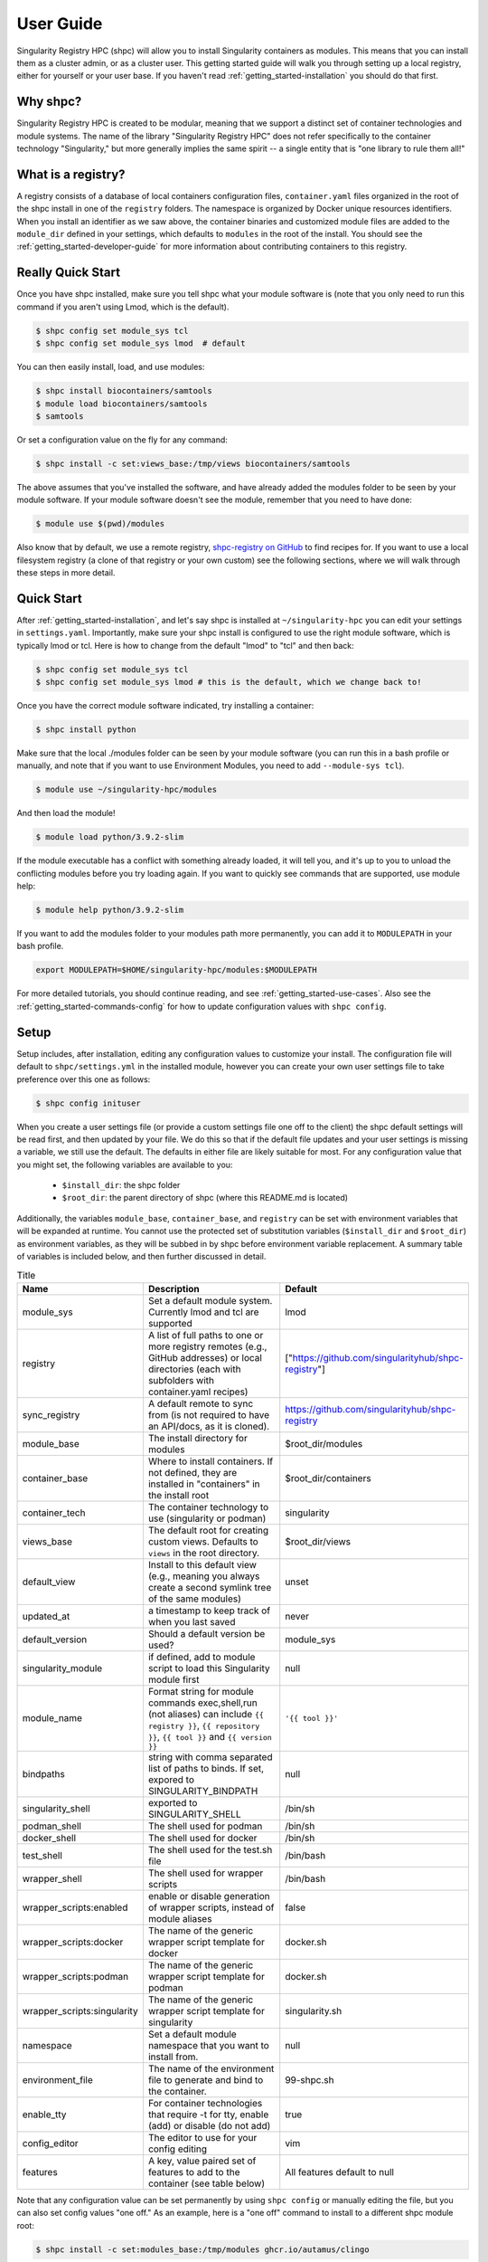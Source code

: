 .. _getting_started-user-guide:

==========
User Guide
==========

Singularity Registry HPC (shpc) will allow you to install Singularity containers as
modules. This means that you can install them as a cluster admin, or as a cluster user.
This getting started guide will walk you through setting up a local registry,
either for yourself or your user base. If you haven't read :ref:`getting_started-installation`
you should do that first.

Why shpc?
=========

Singularity Registry HPC is created to be modular, meaning that we support a distinct
set of container technologies and module systems. The name of the library "Singularity
Registry HPC" does not refer specifically to the container technology "Singularity,"
but more generally implies the same spirit -- a single entity that is "one library to rule them all!"


What is a registry?
===================

A registry consists of a database of local containers configuration files, ``container.yaml``
files organized in the root of the shpc install in one of the ``registry`` folders. The namespace
is organized by Docker unique resources identifiers. When you install an identifier
as we saw above, the container binaries and customized module files are added to
the ``module_dir`` defined in your settings, which defaults to ``modules`` in the
root of the install. You should see the :ref:`getting_started-developer-guide`
for more information about contributing containers to this registry.


Really Quick Start
==================

Once you have shpc installed, make sure you tell shpc what your module software is
(note that you only need to run this command if you aren't using Lmod, which is the
default).

.. code-block:: console

    $ shpc config set module_sys tcl
    $ shpc config set module_sys lmod  # default


You can then easily install, load, and use modules:

.. code-block:: console

    $ shpc install biocontainers/samtools
    $ module load biocontainers/samtools
    $ samtools

Or set a configuration value on the fly for any command:

.. code-block:: console

    $ shpc install -c set:views_base:/tmp/views biocontainers/samtools

The above assumes that you've installed the software, and have already
added the modules folder to be seen by your module software. If your module
software doesn't see the module, remember that you need to have done:

.. code-block:: console

    $ module use $(pwd)/modules


Also know that by default, we use a remote registry, `shpc-registry on GitHub <https://github.com/singularityhub/shpc-registry>`_ to find recipes for. If you want to use a local filesystem registry (a clone of that registry or your own custom) see the following sections, where we will walk through these steps in more detail.


Quick Start
===========

After  :ref:`getting_started-installation`, and let's say shpc is installed
at ``~/singularity-hpc`` you can edit your settings in ``settings.yaml``.
Importantly, make sure your shpc install is configured to use the right module
software, which is typically lmod or tcl. Here is how to change from the default
"lmod" to "tcl" and then back:

.. code-block:: console

    $ shpc config set module_sys tcl
    $ shpc config set module_sys lmod # this is the default, which we change back to!


Once you have the correct module software indicated, try installing a container:

.. code-block:: console

    $ shpc install python

Make sure that the local ./modules folder can be seen by your module software
(you can run this in a bash profile or manually, and note that if you want to
use Environment Modules, you need to add ``--module-sys tcl``).

.. code-block:: console

    $ module use ~/singularity-hpc/modules


And then load the module!

.. code-block:: console

    $ module load python/3.9.2-slim

If the module executable has a conflict with something already loaded, it
will tell you, and it's up to you to unload the conflicting modules before you
try loading again. If you want to quickly see commands that are supported, use module
help:

.. code-block:: console

    $ module help python/3.9.2-slim

If you want to add the modules folder to your modules path more permanently,
you can add it to ``MODULEPATH`` in your bash profile.

.. code-block:: console

    export MODULEPATH=$HOME/singularity-hpc/modules:$MODULEPATH


For more detailed tutorials, you should continue reading,
and see :ref:`getting_started-use-cases`. Also see the :ref:`getting_started-commands-config` for how to update configuration values with ``shpc config``.


Setup
=====

Setup includes, after installation, editing any configuration values to
customize your install. The configuration file will default to ``shpc/settings.yml``
in the installed module, however you can create your own user settings file to
take preference over this one as follows:

.. code-block:: console

    $ shpc config inituser


When you create a user settings file (or provide a custom settings file one off to
the client) the shpc default settings will be read first, and then updated by your file.
We do this so that if the default file updates and your user settings is missing a variable,
we still use the default. The defaults in either file are likely suitable for most. For any configuration value
that you might set, the following variables are available to you:

 - ``$install_dir``: the shpc folder
 - ``$root_dir``: the parent directory of shpc (where this README.md is located)


Additionally, the variables ``module_base``, ``container_base``, and ``registry``
can be set with environment variables that will be expanded at runtime. You cannot
use the protected set of substitution variables (``$install_dir`` and ``$root_dir``)
as environment variables, as they will be subbed in by shpc before environment
variable replacement. A summary table of variables is included below, and then further discussed in detail.


.. list-table:: Title
   :widths: 25 65 10
   :header-rows: 1

   * - Name
     - Description
     - Default
   * - module_sys
     - Set a default module system. Currently lmod and tcl are supported
     - lmod
   * - registry
     - A list of full paths to one or more registry remotes (e.g., GitHub addresses) or local directories (each with subfolders with container.yaml recipes)
     - ["https://github.com/singularityhub/shpc-registry"]
   * - sync_registry
     - A default remote to sync from (is not required to have an API/docs, as it is cloned).
     - https://github.com/singularityhub/shpc-registry
   * - module_base
     - The install directory for modules
     - $root_dir/modules
   * - container_base
     - Where to install containers. If not defined, they are installed in "containers" in the install root
     - $root_dir/containers
   * - container_tech
     - The container technology to use (singularity or podman)
     - singularity
   * - views_base
     - The default root for creating custom views. Defaults to ``views`` in the root directory.
     - $root_dir/views
   * - default_view
     - Install to this default view (e.g., meaning you always create a second symlink tree of the same modules)
     - unset
   * - updated_at
     - a timestamp to keep track of when you last saved
     - never
   * - default_version
     - Should a default version be used?
     - module_sys
   * - singularity_module
     - if defined, add to module script to load this Singularity module first
     - null
   * - module_name
     - Format string for module commands exec,shell,run (not aliases) can include ``{{ registry }}``, ``{{ repository }}``, ``{{ tool }}`` and ``{{ version }}``
     - ``'{{ tool }}'``
   * - bindpaths
     - string with comma separated list of paths to binds. If set, expored to SINGULARITY_BINDPATH
     - null
   * - singularity_shell
     - exported to SINGULARITY_SHELL
     - /bin/sh
   * - podman_shell
     - The shell used for podman
     - /bin/sh
   * - docker_shell
     - The shell used for docker
     - /bin/sh
   * - test_shell
     - The shell used for the test.sh file
     - /bin/bash
   * - wrapper_shell
     - The shell used for wrapper scripts
     - /bin/bash
   * - wrapper_scripts:enabled
     - enable or disable generation of wrapper scripts, instead of module aliases
     - false
   * - wrapper_scripts:docker
     - The name of the generic wrapper script template for docker
     - docker.sh
   * - wrapper_scripts:podman
     - The name of the generic wrapper script template for podman
     - docker.sh
   * - wrapper_scripts:singularity
     - The name of the generic wrapper script template for singularity
     - singularity.sh
   * - namespace
     - Set a default module namespace that you want to install from.
     - null
   * - environment_file
     - The name of the environment file to generate and bind to the container.
     - 99-shpc.sh
   * - enable_tty
     - For container technologies that require -t for tty, enable (add) or disable (do not add)
     - true
   * - config_editor
     - The editor to use for your config editing
     - vim
   * - features
     - A key, value paired set of features to add to the container (see table below)
     - All features default to null


Note that any configuration value can be set permanently by using ``shpc config``
or manually editing the file, but you can also set config values "one off." As an example,
here is a "one off" command to install to a different shpc module root:

.. code-block:: console

    $ shpc install -c set:modules_base:/tmp/modules ghcr.io/autamus/clingo

These settings will be discussed in more detail in the following sections.

Features
--------

Features are key value pairs that you can set to a determined set of values
to influence how your module files are written. For example, if you set the
gpu feature to "nvidia" in your settings file:

.. code-block:: yaml

    container_features:
      gpu: "nvidia"


and a container.yaml recipe has a gpu:true container feature to say "this container
supports gpu":

.. code-block:: yaml

    features:
      gpu: true

Given that you are installing a module for a Singularity container, the ``--nv``
option will be added. Currently, the following features are supported:


.. list-table:: Title
   :widths: 10 40 25 25
   :header-rows: 1

   * - Name
     - Description
     - Default
     - Options
   * - gpu
     - If the container technology supports it, add flags to indicate using gpu.
     - null
     - nvidia, amd, null
   * - x11
     - Bind mount ~/.Xauthority or a custom path
     - null
     - true (uses default path ~/.Xauthority), false/null (do not enable) or a custom path to an x11 file
   * - home
     - Specify and bind mount a custom home path
     - null
     - custom path for the home, or false/null


Modules Folder
--------------

The first thing you want to do is configure your module location, if you want it different
from the default. The path can be absolute or relative to ``$install_dir`` (the shpc
directory) or ``$root_dir`` (one above that) in your
configuration file at ``shpc/settings.yml``. If you are happy
with module files being stored in a ``modules`` folder in the present working
directory, you don't need to do any configuration. Otherwise, you can customize
your install:

.. code-block:: console

    # an absolute path
    $ shpc config set module_base /opt/lmod/modules

    # or a path relative to a variable location remember to escape the "$"
    $ shpc config set module_base \$root_dir/modules


This directory will be the base where lua files are added, and containers are stored
in a directory alongside it. For example, if you were to add a container with unique
resource identifier `python/3.8` you would see:

.. code-block:: console

    $install_dir/modules/
    └── python
        └── 3.9.2
            └── module.lua

    $install_dir/containers/
    └── python
        └── 3.9.2
            └── python-3.9.2.sif

Singularity Registry HPC uses this simple directory structure to ensure
a unique namespace.


Container Images Folder
-----------------------

If you don't want your container images (sif files) to live in the root of shpc
in a directory called "containers," then you should define the ``container_base`` to be something
different. For example:

.. code-block:: console

    $ mkdir -p /tmp/containers
    $ shpc config set container_base /tmp/containers


The same hierarchy will be preserved as to not put all containers in the same
directory. It's strongly recommended to keep modules separate from containers
for faster loading (applies to container technologies like Singularity that
pull binary files directly).


Registry
--------

The registry parameter is a list of one or more registry locations (filesystem
directories or remote GitHub repositories with the same structure) where shpc will search
for ``container.yaml`` files. The default registry used to be shipped with shpc, but as of
version 0.1.0 is provided remotely. This means that by default, you don't need to worry about
updating or syncing recipes - they will always be retrieved from the latest, as the remote registry
`shpc-registry  <https://github.com/singularityhub/shpc-registry>`_ is automatically updated.
However, you have several options for managing your own (or updating) recipes.

1. Use the default remote, no additional work needed
2. Clone the default remote to a local filesystem folder and manage manually (e.g., git pull)
3. Create your own local registry in addition (or without) the remote.
4. For any local registry, you can sync (``shpc sync``) from a remote.

If you want to do the first, no further action is needed! Each of these remaining
examples will be described here, and for instructions for creating your own
registry, see :ref:`getting_started-developer-guide`.

1. Use the Default Remote
^^^^^^^^^^^^^^^^^^^^^^^^^

Congratulations, you are done! This is the default and you don't need to make
any changes.


2. Clone a Remote Registry
^^^^^^^^^^^^^^^^^^^^^^^^^^

It could be the case that you want to start with a remote registry, but keep it locally
with your own changes or secrets. This is essentially turning a remote registry into a filesystem
(local) one. The easiest thing to do here is to clone it to your filesyste, and then add to shpc as a filesystem
registry.

.. code-block:: console

    # Clone to a special spot
    $ git clone https://github.com/singularityhub/shpc-registry /opt/lmod/my-registry

    # change to your own registry of container yaml configs
    $ shpc config add registry:/opt/lmod/my-registry

Since add is adding to a list, you might want to open your settings.yaml and ensure that
the order is to your liking. The order determines the search path, and you might have
preferences about what is searched first.

3. Create A Local Registry
^^^^^^^^^^^^^^^^^^^^^^^^^^

This would correspond to the same set of steps as above, but starting from scratch!
For example:

.. code-block:: console

    $ mkdir -p /opt/lmod/my-registry
    $ cd /opt/lmod/my-registry


And then you might want to inspect :ref:`getting_started-commands-add:` to see
how to use shpc add to generate new container.yaml files. We are working on automation
that can make this easier, so stay tuned for updates! After that, you'll still want to
ensure your filesystem registry is known to shpc:

.. code-block:: console

    $ shpc config add registry:/opt/lmod/my-registry


4. Sync from a Remote
^^^^^^^^^^^^^^^^^^^^^

See :ref:`getting_started-commands-sync-registry:` for instructions
of how to sync from a remote. You'll want to ensure you have added a filesystem
registry to be known to shpc to sync to.

Want to design your own remote registry? See the :ref:`getting_started-developer-guide`.


Default Version
---------------

The default version setting is there to support you telling shpc how you want module versions to be selected.
There are four options:

 - ``null`` do not set any kind of default version, it will be manually controlled by the installer (``false`` also supported for backwards compatibility)
 - ``module_sys``: allow the module software to choose (``true`` also supported for backwards compatibility)
 - ``last_installed``: always set default version to the last version installed
 - ``first_installed``: only set default version for the first installed


Module Names
------------

The setting ``module_name`` is a format string in `Jinja2 <https://jinja.palletsprojects.com/en/3.0.x/>`_
that is used to generate your module command names. For each module, in addition
to aliases that are custom to the module, a set of commands for run, exec,
shell, inspect, and container are generated. These commands will use the ``module_name`` format string
to determine their names. For example, for a python container with the default ``module_name``
of "{{ tool }}" we will derive the following aliases for a Singularity module:

.. code-block:: console

    python-shell
    python-run
    python-exec
    python-inspect-deffile
    python-inspect-runscript
    python-container

A container identifier is parsed as follows:

.. code-block:: console

    # quay.io   /biocontainers/samtools:latest
    # <registry>/ <repository>/  <tool>:<version>


So by default, we use tool because it's likely closest to the command that is wanted.
But let's say you had two versions of samtools - the namespaces would conflict! You
would want to change your format string to ``{{ repository }}-{{ tool }}`` to be
perhaps "biocontainers-samtools-exec" and "another-samtools-exec."
If you change the format string to ``{{ tool }}-{{ version }}`` you would see:

.. code-block:: console

    python-3.9.5-alpine-shell
    python-3.9.5-alpine-run
    python-3.9.5-alpine-exec
    python-3.9.5-alpine-deffile
    python-3.9.5-alpine-runscript
    python-3.9.5-alpine-container


And of course you are free to add any string that you wish, e.g., ``plab-{{ tool }}``

.. code-block:: console

    plab-python-shell

These prefixes are currently only provided to the automatically generated
commands. Aliases that are custom to the container are not modified.


Module Software
---------------

The default module software is currently Lmod, and there is also support for environment
modules that only use tcl (tcl). If you
are interested in adding another module type, please `open an issue <https://github.com/singularityhub/singularity-hpc>`_ and
provide description and links to what you have in mind. You can either specify the
module software on the command line:


.. code-block:: console

    $ shpc install --module-sys tcl python


or you can set the global variable to what you want to use (it defaults to lmod):

.. code-block:: console

    $ shpc config set module_sys tcl


The command line argument, if provided, always over-rides the default.


Container Technology
--------------------

The default container technology to pull and then provide to users is Singularity,
and we have also recently added Podman and Docker, and will add support for Shifter and Sarus soon.
Akin to module software, you can specify the container technology to use on a global
setting, or via a one-off command:


.. code-block:: console

    $ shpc install --container-tech podman python


or for a global setting:

.. code-block:: console

    $ shpc config set container_tech podman


If you would like support for a different container technology that has not been
mentioned, please also `open an issue <https://github.com/singularityhub/singularity-hpc>`_ and
provide description and links to what you have in mind.

Wrapper Scripts
---------------

Singularity HPC allows for global definition of wrapper scripts, meaning that instead of writing a module alias to run a container for some given alias,
we generate a wrapper script of the same name instead. Since the settings.yml is global, all wrapper scripts defined here are specific to replacing aliases.
Container-specific scripts you'll want to include in the container.yaml are described in :ref:`getting_started-developer-guide`. Let's take a look at the settings:


.. code-block:: yaml

    wrapper_scripts:

      # Enable wrapper scripts, period. If enabled, generate scripts for aliases instead of commands
      # if enabled, we also allow container-specific wrapper scripts.
      enabled: false

      # use for docker aliases
      docker: docker.sh

      # use for podman aliases
      podman: docker.sh

      # use for singularity aliases
      singularity: singularity.sh

Since these are nested values, to get the current value you can use a ``:`` to separate
the fields, e.g.,:

.. code-block:: console

    $ shpc config get wrapper_scripts:enabled
    wrapper_scripts:enabled        False

And if you want to change the default, just add another level:

.. code-block:: console

    $ shpc config set wrapper_scripts:enabled true
    Updated wrapper_scripts:enabled to be true

And don't forget you can manually update the file in an editor:

.. code-block:: console

    $ shpc config edit

Since different container technologies might expose different environment variables (e.g., ``SINGULARITY_OPTS`` vs ``PODMAN_OPTS``)
they are organized above based on the container technology. If you want to customize the wrapper script, simply replace the relative paths
above (e.g., ``singularity.sh``) with an absolute path to a file that will be used instead. For global alias scripts such as these,
Singularity HPC will look for:

1. An absolute path first, if found is used first.
2. Then a script name in the shpc/main/wrappers directory

Here is an example of using wrapper scripts for the "python" container, which doesn't have container specific wrappers. What you see
is the one entrypoint, `python`, being placed in a "bin" subdirectory that the module will see instead of defining the alias.


.. code-block:: console

    modules/python/
    └── 3.9.10
        ├── 99-shpc.sh
        ├── bin
        │   └── python
        └── module.lua

For container specific scripts, you can add sections to a ``container.yaml`` to specify the script (and container type)
and the scripts must be provided alongside the container.yaml to install.

.. code-block:: yaml

    docker_scripts:
      fork: docker_fork.sh
    singularity_scripts:
      fork: singularity_fork.sh

The above says "given generation of a docker or podman container, write a script named "fork" that uses "docker_fork.sh" as a template"
and the same for Singularity. And then I (the developer) would provide the custom scripts alongside container.yaml:

.. code-block:: console

    registry/vanessa/salad/
    ├── container.yaml
    ├── docker_fork.sh
    └── singularity_fork.sh

And here is what those scripts look like installed. Since we are installing for just one container technology, we are seeing the alias wrapper for salad as "salad" and the container-specific wrapper for fork as "fork."


.. code-block:: console

    modules/vanessa/salad/
    └── latest
        ├── 99-shpc.sh
        ├── bin
        │   ├── fork
        │   └── salad
        └── module.lua


We currently don't have a global argument to enable alias wrappers but not container wrappers. If you see a need for this please let us know.

Where are wrapper scripts stored?
^^^^^^^^^^^^^^^^^^^^^^^^^^^^^^^^^

Since we don't allow overlap
of the name of an alias wrapper script (e.g., ``bin/python`` as a wrapper to a python entrypoint) from a custom container wrapper script (e.g., a wrapper script with name "python" under a container.yaml) we can keep them both in the modules directory. If you see a need to put them elsewhere please let us know.

.. _getting_started-commands:
.. _getting_started-commands-views:

Views
=====

A view is a custom splicing of a set of installed modules that are intended to be used together, or loaded
with other system modules. The concept is similar to a database in that you can only include in the view
what you have in your shpc install, and the views themselves are done via symlinks to not redundantly store
containers. If you want to generate a separate, non-symlink view, the suggested approach is to simply
use a different shpc install.

Views Base
----------

By default, your modules are installed to your ``module_base`` described in settings with a complete
namespace, meaning the full name of the container registry from where they arise. We do this so that the namespace
is consistent and there are no conflicts. However, for views we use a simplified tree to install from,
meaning the module full names are _just_ the final container name. As an example, ``ghcr.io/autamus/clingo`` in
a view would simply install to ``clingo``.

Views are installed to the ``views_base`` in your settings, which defaults to
``$root_dir/views``. To create a new named view:


Creating a New View
-------------------

To create a new view, you just need to provide a name to ``shpc view create``:

.. code-block:: console

    $ shpc view create mpi
    View mpi was created in /home/vanessa/Desktop/Code/shpc/views/mpi

The above would be an example to create a new named "mpi," perhaps for a specific kind of mpi
container to be installed there. Since it will be under the same directory, you'll be able to use
this custom set of modules together. You can also create a view from an existing view.yaml file,
perhaps one of your own existint views or one that has been shared with you!


.. code-block:: console

    $ shpc view create second-mpi views/mpi/view.yaml
    Creating link $module_base/ghcr.io/autamus/clingo/5.5.1/module.lua -> $views_base/second-mpi/clingo/5.5.1.lua
    Module ghcr.io/autamus/emacs:27.2 was created.
    Creating link $module_base/ghcr.io/autamus/emacs/27.2/module.lua -> $views_base/second-mpi/emacs/27.2.lua


Loading a View
--------------

When you are ready to use your view, the "get" command returns the path:

.. code-block:: console

    $ shpc view get mpi
    /home/vanessa/Desktop/Code/shpc/views/mpi

So you will be able to load as follows:

.. code-block:: console

    $ module use $(shpc view get mpi)


Installing Modules to a View
----------------------------

Installing a module means generating a symlink for a module to your view, and with a
shortened name. We do this assuming that views are always smaller versions of the entire
module tree, and that we want them to be easier to interact with (e.g., shorter names).
To make interactions as easy as possible, if you install a module to your view that does
not exist in the main shpc tree, it will be installed there first and linked. When you
ask to install a module, always refer to the full name:

.. code-block:: console

    # install to the mpi view the module "ghcr.io/autamus/clingo"
    $ shpc view install mpi ghcr.io/autamus/clingo
    Module ghcr.io/autamus/clingo:5.5.1 was created.
    Creating link $module_base/ghcr.io/autamus/clingo/5.5.1/module.lua -> $views_base/mpi/clingo/5.5.1.lua


This will create symlinks to your previously installed modules in the view:

.. code-block:: console

    $ tree views
    views/
    └── mpi
        ├── clingo
        │   └── 5.5.1.lua -> /home/vanessa/Desktop/Code/shpc/modules/ghcr.io/autamus/clingo/5.5.1/module.lua
        └── view.yaml

Since we are linking the same file, the same containers will be shared.

Always Install to a View
------------------------

If you always want to install to an (existing) named view, simply set the ``default_view`` to a name:

.. code-block:: console

    $ shpc config set default_view mpi

You should obviously create the view first or you'll get an error message that it does not exist!
When you have a default view set, any install that you do will install to the module base and also your view.

.. code-block:: console

    $ shpc install ghcr.io/autamus/emacs
    ...
    Module ghcr.io/autamus/emacs:27.2 was created.
    Creating link $module_base/ghcr.io/autamus/emacs/27.2/module.lua -> $views_base/mpi/emacs/27.2.lua

And we can confirm it was created!

.. code-block:: console

    $ tree views/mpi
    views/mpi/
    ├── clingo
    │   └── 5.5.1.lua -> /home/vanessa/Desktop/Code/shpc/modules/ghcr.io/autamus/clingo/5.5.1/module.lua
    ├── emacs
    │   └── 27.2.lua -> /home/vanessa/Desktop/Code/shpc/modules/ghcr.io/autamus/emacs/27.2/module.lua
    └── view.yaml

The above can be useful for a permanent view you want to install everything to, or if you want to enable a view
for a short period of time to install to it. If you want to disable this, then just do:

.. code-block:: console

    $ shpc config set default_view null

And note you can also ask to install to a view "one off":

.. code-block:: console

    $ shpc install --view mpi ghcr.io/autamus/emacs


List Views
----------

If you want to list the views, just do:

.. code-block:: console

    $ shpc view list
                   mpi
            second-mpi

In the example above you have two views, mpi and second-mpi, and each
has it's own tree in views:

.. code-block:: console

    views/
    ├── mpi
    |   ...
    │   └── view.yaml
    └── second-mpi
        ...
        └── view.yaml


List Modules Installed to a View
--------------------------------

Listing modules installed to a view looks like the following:

.. code-block:: console

    $ shpc view list mpi
        ghcr.io/autamus/emacs:27.2

This is read directly from the view.yaml file.

Edit a View
-----------

While this isn't yet going to be useful (since we don't have additional modules to load)
you can technically edit a view as follows:

.. code-block:: console

    $ shpc view edit mpi

This might be just an easy way to view it for the time being!

Add System Modules to a View
----------------------------

Views have support for customization, such as a system module that you always want loaded.
We do this by way of an extra view_module that is generated in the root of the view (and
always attempted to be loaded) by the installed modules. For example, let's say that when
we load a view module named mpi, we always want to load a system module named "openmpi" and "mymod." We could do:

.. code-block:: console

    $ shpc view add <view> system_modules <name1> <name2>
    $ shpc view add mpi system_modules openmpi mymod
    Wrote updated .view_module: /home/vanessa/Desktop/Code/shpc/views/mpi/.view_module

The add command always requires a named view attribute (e.g.,``system_modules`` is a list) and
then one or more values to add to it. This will write the view module to your view,
and the module file symlinked should always attempt to try loading it. Note that if you are using
modules version `earlier than 4.8 <https://github.com/cea-hpc/modules/issues/392>`_ the ``try-load``
command is not available so you will not have support for view customizations.

Remove System Modules from A View
---------------------------------

Of course an "add" command would not be complete without a "remove" command! To remove modules:

.. code-block:: console

    $ shpc view remove mpi system_modules mymod
    Wrote updated .view_module: /home/vanessa/Desktop/Code/shpc/views/mpi/.view_module


Note that if you edit the files manually, you would need to edit the view.yaml AND the hidden
.view_module that is always updated from it.


Add and Remove Depends On Modules to a View
-------------------------------------------

You can add (or remove) a ``depends_on`` clause to a view, just like with system modules.
The syntax is the same, however you specify a different key to add to:

.. code-block:: console

    $ shpc view add <view> depends_on <name1> <name2>
    $ shpc view add mpi depends_on openmpi
    $ shpc view remove mpi depends_on openmpi

When you add a ``depends_on`` or ``system_modules`` to a view, what we are doing under
the hood is adding a ``.view_module`` that will be loaded with the view, and it includes these
extra parameters.

.. code-block:: console

    views/
    └── mpi
      ├── python
      ├── view.yaml
      ├── .view_module
      └── 3.11-rc.lua -> /home/vanessa/Desktop/Code/shpc/modules/python/3.11-rc/module.lua

Here are example contents of ``.view_module`` (this will vary depending on your module software):

.. code-block:: tcl

    module load("myextraprogram")
    depends_on("openmpi")


If you want any extra features added to this custom file (e.g., to support loading in a view)
please open an issue for discussion.


Delete a View
-------------

If you want to nuke a view, just ask for it to be deleted.

.. code-block:: console

    $ shpc view delete mpi


By default you'll be asked for a confirmation. To force deletion:

.. code-block:: console

     $ shpc view delete mpi --force


Uninstall from a View
---------------------

Uninstalling from a view is simply removing the symbolic link for a module, and it does
not influence your module tree. You can uninstall either a specific symlinked version:

.. code-block:: console

     $ shpc view uninstall mpi ghcr.io/autamus/emacs:27.2

Or the entire tree of symlinks (e.g., all versions of emacs that are symlinked):

.. code-block:: console

     $ shpc view uninstall mpi ghcr.io/autamus/emacs


If you look in the view.yaml, it will be updated with what you install or uninstall. We do this
so you can share the file with a collaborator and then can regenerate the view, discussed next.


Using a View
-------------

You can easily use a view as follows:

.. code-block:: console

    $ module use $(shpc view get mpi)
    $ module load clingo/5.5.1


This is much more efficient compared to the install that uses the full paths:

.. code-block:: console

    $ module use ./modules
    $ module load ghcr.io/autamus/clingo/5.5.1/module


Since we install based on the container name *and* version tag, this even gives you
the ability to install versions from different container bases in the same root.
If there is a conflict, you will be given the option to exit (and abort) or continue.


.. warning::

    Be cautious about creating symlinks in containers or other contexts where a bind
    could eliminate the symlink or make the path non-existent.


Commands
========

The following commands are available! For any command, the default module system
is lmod, and you can change this to tcl by way of adding the ``--module-sys`` argument
after your command of interest.

.. code-block:: console

    $ shpc <command> --module-sys tcl <args>


.. _getting_started-commands-config:


Config
------

If you want to edit a configuration value, you can either edit the ``shpc/settings.yml``
file directly, or you can use ``shpc config``, which will accept:

 - set to set a parameter and value
 - get to get a parameter by name
 - add to add a value to a parameter that is a list (e.g., registry)
 - remove to remove a value from a parameter that is a list

The following example shows changing the default module_base path from the install directory modules folder.

.. code-block:: console

    # an absolute path
    $ shpc config set module_base /opt/lmod/modules

    # or a path relative to the install directory, remember to escape the "$"
    $ shpc config set module_base \$install_dir/modules


And then to get values:

.. code-block:: console

    $ shpc config get module_base


And to add and remove a value to a list:

.. code-block:: console

    $ shpc config add registry /tmp/registry
    $ shpc config remove registry /tmp/registry


You can also open the config in the editor defined in settings at ``config_editor``

.. code-block:: console

    $ shpc config edit


which will first look at the environment variables ``$EDITOR`` and ``$VISUAL`` and will
fall back to the ``config_editor`` in your user settings (vim by default).

.. _getting_started-commands-show:

Show
----

The most basic thing you might want to do is install an already existing
recipe in the registry. You might first want to show the known registry entries
first. To show all entries, you can run:

.. code-block:: console

    $ shpc show
    tensorflow/tensorflow
    python
    singularityhub/singularity-deploy

The default will not show versions available. To flatten out this list and include versions for each, you can do:

.. code-block:: console

    $ shpc show --versions
    tensorflow/tensorflow:2.2.2
    python:3.9.2-slim
    python:3.9.2-alpine
    singularityhub/singularity-deploy:salad


To filter down the result set, use ``--filter``:


.. code-block:: console

    $ shpc show --filter bio
    biocontainers/bcftools
    biocontainers/vcftools
    biocontainers/bedtools
    biocontainers/tpp


To get details about a package, you would then add it's name to show:

.. code-block:: console

    $ shpc show python

Finally, to show recipes in a local filesystem registry (that may not be added to your
shpc config) you can specify the path with ``--registry``. All of the above should work
except with this argument, e.g.,:

.. code-block:: console

    $ shpc show --registry .

.. _getting_started-commands-install:


Install
-------


And then you can install a version that you like (or don't specify to default to
the latest, which in this case is 3.9.2-slim). You will see the container pulled,
and then a message to indicate that the module was created.


.. code-block:: console

    $ shpc install python
    ...
    Module python/3.9.2 is created.


.. code-block:: console

    $ tree modules/
    modules/
    └── python
        └── 3.9.2
            └── module.lua

    $ tree containers/
    containers/
    └── python
        └── 3.9.2
            └── python-3.9.2.sif


You can also install a specific tag (as shown in list).

.. code-block:: console

    $ shpc install python:3.9.2-alpine


Note that Lmod is the default for the module system, and Singularity for
the container technology.
If you don't have any module software on your system, you can now test interacting
with the module via the :ref:`getting_started-development` instructions.

.. _getting_started-commands-install-private:


Install Private Images
----------------------

What about private containers on Docker Hub? If you have a private image, you can
simply use `Singularity remote login <https://github.com/sylabs/singularity-userdocs/blob/master/singularity_and_docker.rst#singularity-cli-remote-command>`_ before attempting the install and everything should work.

.. _getting_started-commands-install-local:


Install Local Image
-------------------

The concept of installing a local image means that you are selecting a container.yaml recipe from an existing registry,
however instead of pulling it, you are pairing it was a particular URI of a local image. As an example, let's say we have pulled a local
samtools container:

.. code-block:: console

    $ singularity pull docker://quay.io/biocontainers/samtools:1.10--h2e538c0_3

We might then want to install it to the samtools namespace and using the same metadata (e.g., aliases, environment, etc.):

.. code-block:: console

    $ shpc install quay.io/biocontainers/samtools:1.10--h2e538c0_3 samtools_1.2--0.sif

This is similar to an ``shpc add``, however instead of needing to write a container.yaml in a local
filesystem, you are using an existing one. The use case or assumption here is that you have a local
directory of containers that can be matched to existing shpc recipes. Finally to request using the
container path "as is" without copying anything into your container folder, add ``--keep-path``:


.. code-block:: console
    $ shpc install quay.io/biocontainers/samtools:1.10--h2e538c0_3 samtools_1.2--0.sif --keep-path

This feature is supported for shpc versions 0.1.15 and up.


.. _getting_started-commands-namespace:


Namespace
---------

Let's say that you are exclusively using continers in the namespace ghcr.io/autamus.

.. code-block:: console

    registry/ghcr.io/
    └── autamus
        ├── abi-dumper
        ├── abyss
        ├── accumulo
        ├── addrwatch
        ...
        ├── xrootd
        ├── xz
        └── zlib


It can become arduous to type the entire namespace every time! For this purpose,
you can set a namespace:

.. code-block:: console

    $ shpc namespace use ghcr.io/autamus

And then instead of asking to install clingo as follows:

.. code-block:: console

    $ shpc install ghcr.io/autamus/clingo


You can simply ask for:


.. code-block:: console

    $ shpc install clingo


And when you are done, unset the namespace.


.. code-block:: console

    $ shpc namespace unset


Note that you can also set the namespace as any other setting:

.. code-block:: console

    $ shpc config set namespace ghcr.io/autamus

Namespaces currently work with:

 - install
 - uninstall
 - show
 - add
 - check


.. _getting_started-commands-list:

List
----

Once a module is installed, you can use list to show installed modules (and versions).
The default list will flatten out module names and tags into a single list
to make it easy to copy paste:

.. code-block:: console

    $ shpc list
        biocontainers/samtools:v1.9-4-deb_cv1
                        python:3.9.2-alpine
                        python:3.9.5-alpine
                        python:3.9.2-slim
                      dinosaur:fork
                 vanessa/salad:latest
                         salad:latest
      ghcr.io/autamus/prodigal:latest
      ghcr.io/autamus/samtools:latest
        ghcr.io/autamus/clingo:5.5.0


However, if you want a shorter version that shows multiple tags alongside
each unique module name, just add ``--short``:

.. code-block:: console

    $ shpc list --short

        biocontainers/samtools: v1.9-4-deb_cv1
                        python: 3.9.5-alpine, 3.9.2-alpine, 3.9.2-slim
                      dinosaur: fork
                 vanessa/salad: latest
                         salad: latest
      ghcr.io/autamus/prodigal: latest
      ghcr.io/autamus/samtools: latest
        ghcr.io/autamus/clingo: 5.5.0


.. _getting_started-commands-update:

Update
------

As of version 0.0.52, you can request on demand updates of container.yaml recipes,
where an update means we ping the registry or resource for the module and find
updated tags. An update generally means that:

 - We start with the 50 latest tags of the container, as determined by `crane.ggcr.dev <https://crane.ggcr.dev/ls/quay.io/biocontainers/samtools>`_
 - We filter according to any recipe ``filters`` in the container.yaml
 - Given a convention of including a hash, we try to remove it and generate a loose version
 - Any versions (including latest) that cannot be sorted based on some semblance to a version are filtered out
 - We sort the list, and given duplicates of some major minor (ignoring the last part of): ``<major>.<minor>.<ignored>`` we take the first seen in the sorted list.
 - Then we take the top 5 newest to add.
 - We then filter down to not include any versions older than the current oldest in the container.yaml

This action is run automatically on CI for you, however it's just done once a month and you are welcome to run it on your own, and contribute
changes to container.yaml files that you think are meaningful. To update one container
module recipe in the registry:

.. code-block:: console

    $ shpc update quay.io/biocontainers/samtools
    Looking for updated digests for quay.io/biocontainers/samtools
    >> quay.io/biocontainers/samtools
    >> Latest
    1.15--h3843a85_0:sha256:d68e1b5f504dc60eb9f2a02eecbac44a63f144e7d455b3fb1a25323c667ca4c4
    >> Tags
    + 1.9--h8571acd_11:sha256:3883c91317e7b6b62e31c82e2cef3cc1f3a9862633a13f850a944e828dd165ec
    + 1.8--h46bd0b3_5:sha256:e495550231927c4b9b23a9f5920906f608129bf470dc3409ef7c6eecf0fa6d8e
    + 1.7--2:sha256:9b3e923c44aa401e3e2b3bff825d36c9b07e97ba855ca04a368bf7b32f28aa97
    + 1.6--he673b24_3:sha256:42031f060cde796279c09e6328d72bbce70d83a8f96e161faee3380ab689246d
    + 1.5--2:sha256:9a2f99c26cee798e3b799447a7cfa0fbb0c1ce27c42eef7a3c1289ba871f55cb
    1.12--h9aed4be_1:sha256:5fd5f0937adf8a24b5bf7655110e501df78ae51588547c8617f17c3291a723e1
    1.15--h3843a85_0:sha256:d68e1b5f504dc60eb9f2a02eecbac44a63f144e7d455b3fb1a25323c667ca4c4
    1.10--h2e538c0_3:sha256:84a8d0c0acec87448a47cefa60c4f4a545887239fcd7984a58b48e7a6ac86390
    1.14--hb421002_0:sha256:88632c41eba8b94b7a2a1013f422aecf478a0cb278740bcc3a38058c903d61ad
    1.13--h8c37831_0:sha256:04da5297386dfae2458a93613a8c60216d158ee7cb9f96188dad71c1952f7f72
    1.11--h6270b1f_0:sha256:141120f19f849b79e05ae2fac981383988445c373b8b5db7f3dd221179af382b


or to ask for a dryrun, meaning we check for updates but don't perform them.

.. code-block:: console

    $ shpc update quay.io/biocontainers/samtools --dryrun


If you want to look for a specific string or pattern in the tags, just add ``--filter``

.. code-block:: console

    $ shpc update redis --dryrun --filter alpine

Since no tags are deleted, this will add the latest set found with the term "alpine." You can also use this
strategy to add a specific tag:


.. code-block:: console

    $ shpc update redis --dryrun --filter 6.0-rc-alpine

The current implementation just supports updating from a Docker / oras registry (others can come after if requested).
As of version 0.0.58, there is support to ask to update all recipes - just leave out the name!

.. code-block:: console

    $ shpc update

If you are using an earlier release than 0.0.58 you can accomplish the same as follows:

.. code-block:: console

    $ for name in $(shpc show); do
        shpc update ${name} --dryun
      done


Let us know if there are other features you'd like for update! For specific recipes
it could be that a different method of choosing or sorting tags (beyond the defaults mentioned above
and filter) is needed.

.. _getting_started-commands-sync-registry:


Sync Registry
-------------

A sync is when we take your local filesystem registry, and retrieve updates from the remote defined at
``sync_registry`` in your settings.yaml. Since sync will be writing recipes to the filesystem
it only works if you target a filesystem registry (meaning that the default registry
as a remote will not work).

.. note::

   By default, the first filesystem registry found in your settings under the registry list will
   be used. To provide a one off registry folder (that should exist but does not need to be in your
   defined list) you can use ``--registry``.

As an example, if we do this without changing the defaults:

.. code-block:: console

    $ shpc sync-registry
    This command is only supported for a filesystem registry! Add one or use --registry.

We can then make a dummy directory to support sync. You could also make this directory and add to your settings proper under ``registry``.

.. code-block:: console

    $ mkdir -p ./registry
    $ shpc sync-registry --registry ./registry

Will compare your main registry folder against the main branch and only add new recipes
that you do not have. To ask to update from a specific reference (tag or branch):

.. code-block:: console

    $ shpc sync-registry --registry ./registry --tag 0.0.58

You can also ask to add just a specific container:

.. code-block:: console

    $ shpc sync-registry --registry ./registry quay.io/not-local/container

You can also ask to add new containers and completely update container.yaml files.

.. code-block:: console

    $ shpc sync-registry --registry ./registry --all

This means we do a side by side comparison of your filesystem registry and the upstream, and we add new
recipes folders that you don't have, and we replace any upstream files into recipes that you do have.
Be careful with this option, as if you've made changes to a container.yaml or associated
file in the upstream they will be lost. For this reason, we always recommend that you do a dry run first:

.. code-block:: console

    $ shpc sync-registry --registry ./registry --dry-run

Finally, if you have a more complex configuration that you want to automate, you can provide a
yaml file with your specifications:


.. code-block:: yaml

    sync_registry:
      "/tmp/github-shpc": "https://github.com/singularityhub/shpc-registry"
      "/tmp/gitlab-shpc": "https://gitlab.com/singularityhub/shpc-registry"


The above says to sync each respective local filesystem registry (key) with the remote (value).
And then do:


.. code-block:: console

    $ shpc sync-registry --config-file registries.yaml

.. _getting_started-commands-inspect:

Inspect
-------

Once you install a module, you might want to inspect the associated container! You
can do that as follows:

.. code-block:: console

    $ shpc inspect python:3.9.2-slim
    👉️ ENVIRONMENT 👈️
    /.singularity.d/env/10-docker2singularity.sh : #!/bin/sh
    export PATH="/usr/local/bin:/usr/local/sbin:/usr/local/bin:/usr/sbin:/usr/bin:/sbin:/bin"
    export LANG="${LANG:-"C.UTF-8"}"
    export GPG_KEY="${GPG_KEY:-"E3FF2839C048B25C084DEBE9B26995E310250568"}"
    export PYTHON_VERSION="${PYTHON_VERSION:-"3.9.2"}"
    export PYTHON_PIP_VERSION="${PYTHON_PIP_VERSION:-"21.0.1"}"
    export PYTHON_GET_PIP_URL="${PYTHON_GET_PIP_URL:-"https://github.com/pypa/get-pip/raw/b60e2320d9e8d02348525bd74e871e466afdf77c/get-pip.py"}"
    export PYTHON_GET_PIP_SHA256="${PYTHON_GET_PIP_SHA256:-"c3b81e5d06371e135fb3156dc7d8fd6270735088428c4a9a5ec1f342e2024565"}"
    /.singularity.d/env/90-environment.sh : #!/bin/sh
    # Custom environment shell code should follow

    👉️ LABELS 👈️
    org.label-schema.build-arch : amd64
    org.label-schema.build-date : Sunday_4_April_2021_20:51:45_MDT
    org.label-schema.schema-version : 1.0
    org.label-schema.usage.singularity.deffile.bootstrap : docker
    org.label-schema.usage.singularity.deffile.from : python@sha256:85ed629e6ff79d0bf796339ea188c863048e9aedbf7f946171266671ee5c04ef
    org.label-schema.usage.singularity.version : 3.6.0-rc.4+501-g42a030f8f

    👉️ DEFFILE 👈️
    bootstrap: docker
    from: python@sha256:85ed629e6ff79d0bf796339ea188c863048e9aedbf7f946171266671ee5c04ef


We currently don't show the runscript, as they can be very large. However, if you want
to see it:

    $ shpc inspect --runscript python:3.9.2-slim


Or to get the entire metadata entry dumped as json to the terminal:

.. code-block:: console

    $ shpc inspect --json python:3.9.2-slim


.. _getting_started-commands-test:


Test
----

Singularity HPC makes it easy to test the full flow of installing and interacting
with modules. This functionality requires a module system (e.g., Lmod) to be installed,
and the assumption is that the test is being run in a shell environment where any
supporting modules (e.g., loading Singularity or Podman) would be found if needed.
This is done by way of extending the exported ``$MODULEPATH``. To run a test, you
can do:

.. code-block:: console

    $ shpc test python


If you don't have it, you can run tests in the provided docker container.

.. code-block:: console

    docker build -t singularity-hpc .
    docker run --rm -it singularity-hpc shpc test python


Note that the ``Dockerfile.tcl`` builds an equivalent container with tcl modules.

.. code-block:: console

    $ docker build -f Dockerfile.tcl -t singularity-hpc .


If you want to stage a module install (e.g., install to a temporary directory and not remove it) do:


.. code-block:: console

    shpc test --stage python


To do this with Docker you would do:

.. code-block:: console

    $ docker run --rm -it singularity-hpc bash
    [root@1dfd9fe90443 code]# shpc test --stage python
    ...
    /tmp/shpc-test.fr1ehcrg


And then the last line printed is the directory where the stage exists,
which is normally cleaned up. You can also choose to skip testing the module
(e.g., lmod):


.. code-block:: console

    shpc test --skip-module python


Along with testing the container itself (the commands are defined in the ``tests``
section of a ``container.yaml``.


.. code-block:: console

    shpc test --skip-module --commands python

.. _getting_started-commands-uninstall:

Uninstall
---------

To uninstall a module, since we are targeting a module folder, instead of
providing a container unique resource identifier like `python:3.9.2-alpine`,
we provide the module path relative to your module directory. E.g.,

.. code-block:: console

    $ shpc uninstall python:3.9.2-alpine


You can also uninstall an entire family  of modules:

.. code-block:: console

    $ shpc uninstall python

The uninstall will go up to the top level module folder but not remove it
in the case that you've added it to your ``MODULEPATH``.

.. _getting_started-commands-pull:

Pull
----

Singularity Registry HPC tries to support researchers that cannot afford to
pay for a special Singularity registry, and perhaps don't want to pull
from a Docker URI. For this purpose, you can use the `Singularity Deploy <https://github.com/singularityhub/singularity-deploy>`_
template to create containers as releases associated with the same GitHub
repository, and then pull them down directly with the shpc client with
the ``gh://`` unique resource identifier as follows:

.. code-block:: console

    $ shpc pull gh://singularityhub/singularity-deploy/0.0.1:latest
    $ shpc pull gh://singularityhub/singularity-deploy/0.0.1:salad
    $ shpc pull gh://singularityhub/singularity-deploy/0.0.1:pokemon


In the example above, our repository is called ``singularityhub/singularity-deploy``,
and in the root we have three recipes:

 - Singularity (builds to latest)
 - Singularity.salad
 - Singularity.pokemon

And in the ``VERSION`` file in the root, we have ``0.0.1`` which corresponds with
the GitHub release. This will pull to a container.  For example:

.. code-block:: console

    $ shpc pull gh://singularityhub/singularity-deploy/0.0.1:latest
    singularity pull --name /home/vanessa/Desktop/Code/singularity-hpc/singularityhub-singularity-deploy.latest.sif https://github.com/singularityhub/singularity-deploy/releases/download/0.0.1/singularityhub-singularity-deploy.latest.sif
    /home/vanessa/Desktop/Code/singularity-hpc/singularityhub-singularity-deploy.latest.sif

And then you are ready to go!

.. code-block:: console

    $ singularity shell singularityhub-singularity-deploy.latest.sif
    Singularity>


See the `Singularity Deploy <https://github.com/singularityhub/singularity-deploy>`_ repository
for complete details for how to set up your container! Note that this uri (``gh://``)
can also be used in a registry entry.

.. _getting_started-commands-shell:

Shell
-----

If you want a quick way to shell into an installed module's container
(perhaps to look around or debug without the module software being available) you can use
``shell``. For example:

.. code-block:: console

    $ shpc shell vanessa/salad:latest
    Singularity> /code/salad fork

     My life purpose: I cut butter.

                       ________  .====
                      [________>< :===
                                 '====



If you want to interact with the shpc Python client directly, you can
do shell without a module identifier. This will give you a python terminal,
which defaults to ipython, and then python and
bypython (per what is available on your system). To start a shell:

.. code-block:: console

    $ shpc shell


or with a specific interpreter:

.. code-block:: console

    $ shpc shell -i python


And then you can interact with the client, which will be loaded.

.. code-block:: python

    client
    [shpc-client]

    client.list()
    python

    client.install('python')

.. _getting_started-commands-show:


Show
----

As shown above, show is a general command to show the metadata file for a registry entry:

.. code-block:: console

    $ shpc show python
    docker: python
    latest:
      3.9.2-slim: sha256:85ed629e6ff79d0bf796339ea188c863048e9aedbf7f946171266671ee5c04ef
    tags:
      3.9.2-slim: sha256:85ed629e6ff79d0bf796339ea188c863048e9aedbf7f946171266671ee5c04ef
      3.9.2-alpine: sha256:23e717dcd01e31caa4a8c6a6f2d5a222210f63085d87a903e024dd92cb9312fd
    filter:
    - 3.9.*
    maintainer: '@vsoch'
    url: https://hub.docker.com/_/python
    aliases:
      python: /usr/local/bin/python

Or without any arguments, it will show a list of all registry entries available:

.. code-block:: console

    $ shpc show
    python

.. _getting_started-commands-check:


Check
-----

How do you know if there is a newer version of a package to install? In
the future, if you pull updates from the main repository, we will have a bot
running that updates container versions (digests) as well as tags. Here
is how to check if a module (the tag) is up to date.

.. code-block:: console

    $ shpc check tensorflow/tensorflow
    ⭐️ latest tag 2.2.2 is up to date. ⭐️


And if you want to check a specific digest for tag (e.g., if you use "latest" it
is subject to change!)

.. code-block:: console

    $ shpc check tensorflow/tensorflow:2.2.2
    ⭐️ tag 2.2.2 is up to date. ⭐️

As a trick, you can loop through registry entries with ``shpc list``. The return
value will be 0 is there are no updates, and 1 otherwise. This is how
we check for new recipes to test.

.. code-block:: console

    $ for name in $(shpc list); do
        shpc check $name
     done
    ⭐️ tag 3.1.1 is up to date. ⭐️
    ⭐️ tag 3.9.10 is up to date. ⭐️
    ⭐️ tag latest is up to date. ⭐️
    ⭐️ tag 1.14 is up to date. ⭐️
    ⭐️ tag 5.5.1 is up to date. ⭐️
    ⭐️ tag 1.54.0 is up to date. ⭐️



.. _getting_started-commands-add:

Add
---

It might be the case that you have a container locally, and you want to
make it available as a module (without pulling it from a registry). You might also
have a container on Docker Hub that you want to contribute to the registry!
shpc does support the "add" command to perform both of these functions.
The steps for adding a container are:

1. Running ``shpc add`` to create a container.yaml in the registry namespace
2. Customizing the container.yaml to your liking
3. Running ``shpc install`` to formally install your new container.

In the case of a docker image that is public (that you can share) you are encouraged
to contribute your recipe directly to shpc for others to use, and once in the repository
tags will also get updated automatically.

.. warning::

    The add command only works for a local filesystem registry. This means it will
    not work with the default settings that retrieve recipes from a remote registry!
    To use add and create your own filesystem folder, you can use ``--registry`` with
    a newly created directory (that you can then add to your settings.yaml registry
    list).


Creating a Local Registry
^^^^^^^^^^^^^^^^^^^^^^^^^

For any of the commands below you can create a local registry very easily - it's just a directory!

.. code-block:: console

    $ mkdir -p registry

And then use it via a one off command to add, e.g.,:

.. code-block:: console

    $ shpc add --registry ./registry docker://vanessa/pokemon


Add a Local Container
^^^^^^^^^^^^^^^^^^^^^

As an example, let's start with the container ``salad_latest.sif``. We have it
on our local machine and cannot pull it from a registry. First, let's run ``shpc add``
and tell shpc that we want it under the ``dinosaur/salad`` namespace.

.. code-block:: console

    $ shpc add salad_latest.sif dinosaur/salad:latest
    Registry entry dinosaur/salad:latest was added! Before shpc install, edit:
    /home/vanessa/Desktop/Code/shpc/registry/dinosaur/salad/container.yaml

At this point, you should open up the container.yaml generated and edit to your liking.
This usually means updating the description, maintainer, aliases, and possibly providing a url
to find more information or support. Also notice we've provided the tag to be latest. If you update this registry
entry in the future with a new version, you'll want to provide a new tag. If you provide
an existing tag, you'll be asked to confirm before continuing. When you are happy,
it's time to install it, just as you would a regular container!

.. code-block:: console

    $ shpc install dinosaur/salad:latest


And this will generate the expected module and container in your respective directory bases:


.. code-block:: console

    $ tree modules/dinosaur/salad/
    modules/dinosaur/salad/
    └── latest
        ├── 99-shpc.sh
        └── module.lua

    1 directory, 2 files

    $ tree containers/dinosaur/salad/
    containers/dinosaur/salad/
    └── latest
        └── sha256:77c7326e74d0e8b46d4e50d99e848fc950ed047babd60203e17449f5df8f39d4.sif

    1 directory, 1 file


Add a Registry Container
^^^^^^^^^^^^^^^^^^^^^^^^

Let's say we want to generate a container.yaml recipe for a container on Docker Hub.
Let's say we want to add `vanessa/pokemon <https://hub.docker.com/r/vanessa/pokemon>`_.
First, let's run ``shpc add``. Note that we provide the ``docker://`` unique resource
identifier to tell shpc it's from a Docker (OCI) registry.

.. code-block:: console

    $ shpc add docker://vanessa/pokemon
    Registry entry vanessa/pokemon:latest was added! Before shpc install, edit:
    /home/vanessa/Desktop/Code/shpc/registry/vanessa/pokemon/container.yaml


And that's it! The container module will use the same namespace, ``vanessa/pokemon`` as the Docker image,
and we do this purposefully as a design decision. Note that ``add`` previously would add the container directly to the module
directory, and as of version 0.0.49 it's been updated to generate the container.yaml first.


Get
---

If you want to quickly get the path to a container binary, you can use get.

.. code-block:: console

    $ shpc get vanessa/salad:latest
    /home/vanessa/Desktop/Code/singularity-hpc/containers/vanessa/salad/latest/vanessa-salad-latest-sha256:8794086402ff9ff9f16c6facb93213bf0b01f1e61adf26fa394b78587be5e5a8.sif

    $ shpc get tensorflow/tensorflow:2.2.2
    /home/vanessa/Desktop/Code/singularity-hpc/containers/tensorflow/tensorflow/2.2.2/tensorflow-tensorflow-2.2.2-sha256:e2cde2bb70055511521d995cba58a28561089dfc443895fd5c66e65bbf33bfc0.sif

If you select a higher level module directory or there is no sif, you'll see:

.. code-block:: console

    $ shpc get tensorflow/tensorflow
    tensorflow/tensorflow is not a module tag folder, or does not have a sif binary.


You can add ``-e`` to get the environment file:


.. code-block:: console

    $ shpc get -e tensorflow/tensorflow


We could update this command to allow for listing all sif files within a top level
module folder (for different versions). Please open an issue if this would be useful for
you.
